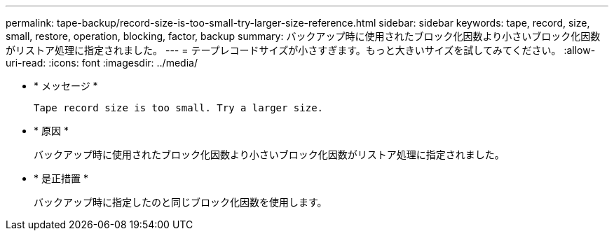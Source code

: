 ---
permalink: tape-backup/record-size-is-too-small-try-larger-size-reference.html 
sidebar: sidebar 
keywords: tape, record, size, small, restore, operation, blocking, factor, backup 
summary: バックアップ時に使用されたブロック化因数より小さいブロック化因数がリストア処理に指定されました。 
---
= テープレコードサイズが小さすぎます。もっと大きいサイズを試してみてください。
:allow-uri-read: 
:icons: font
:imagesdir: ../media/


[role="lead"]
* * メッセージ *
+
`Tape record size is too small. Try a larger size.`

* * 原因 *
+
バックアップ時に使用されたブロック化因数より小さいブロック化因数がリストア処理に指定されました。

* * 是正措置 *
+
バックアップ時に指定したのと同じブロック化因数を使用します。


